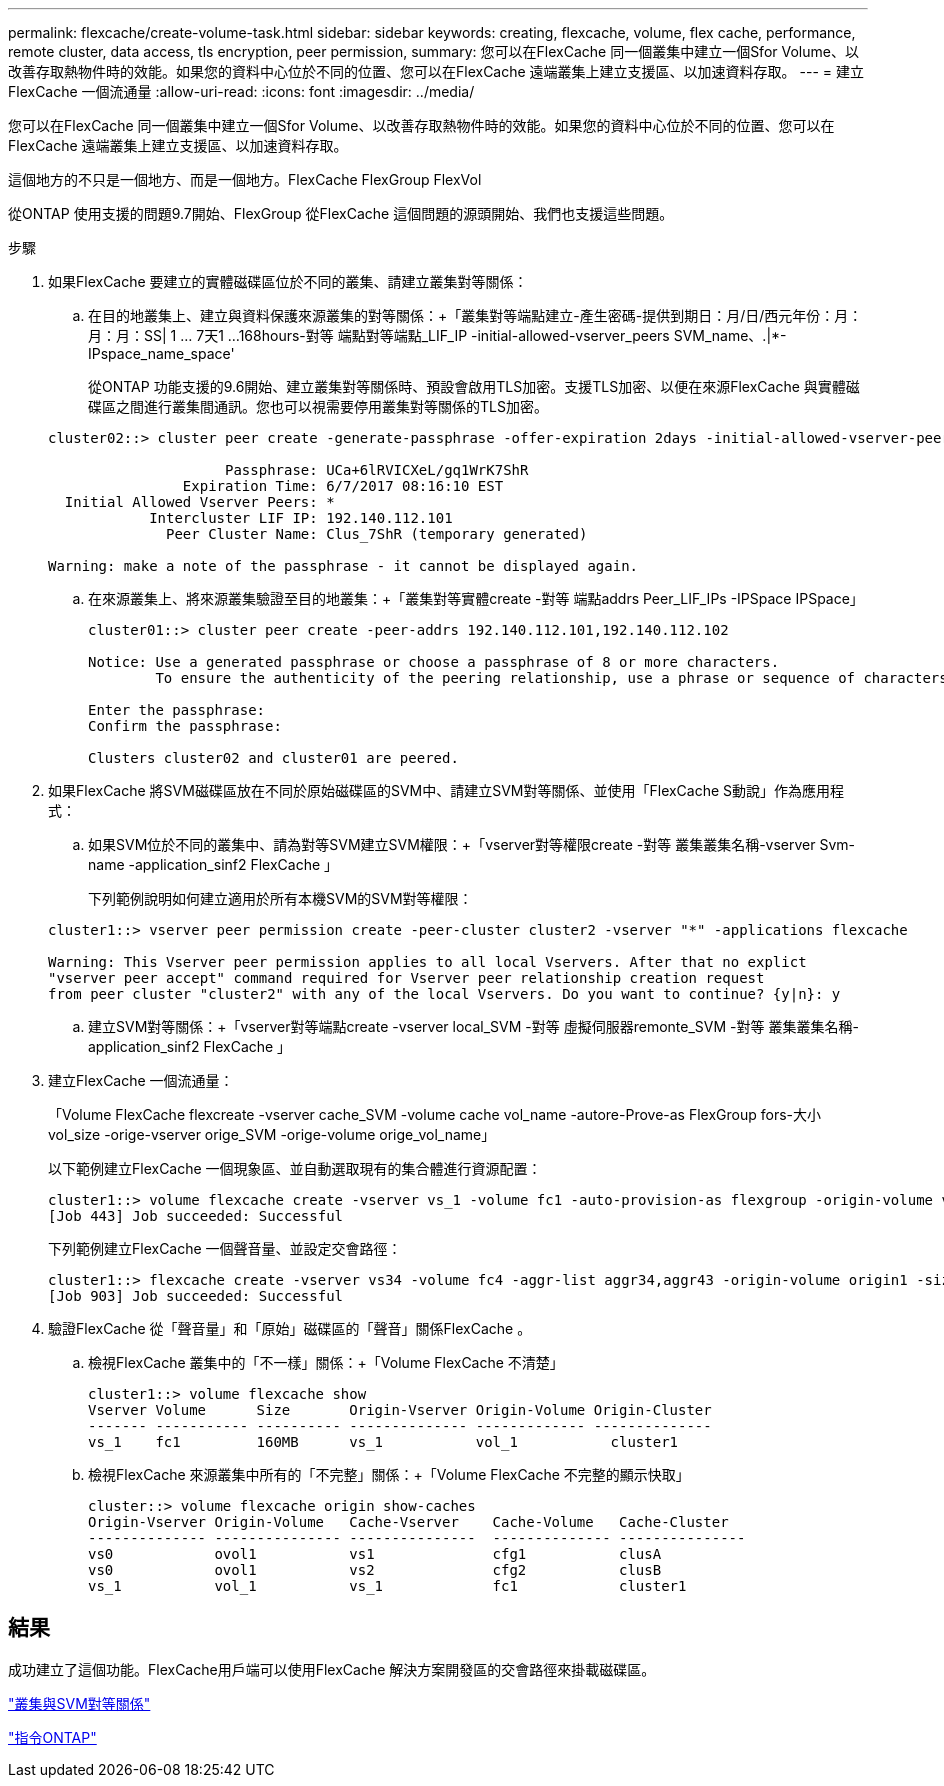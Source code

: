 ---
permalink: flexcache/create-volume-task.html 
sidebar: sidebar 
keywords: creating, flexcache, volume, flex cache, performance, remote cluster, data access, tls encryption, peer permission, 
summary: 您可以在FlexCache 同一個叢集中建立一個Sfor Volume、以改善存取熱物件時的效能。如果您的資料中心位於不同的位置、您可以在FlexCache 遠端叢集上建立支援區、以加速資料存取。 
---
= 建立FlexCache 一個流通量
:allow-uri-read: 
:icons: font
:imagesdir: ../media/


[role="lead"]
您可以在FlexCache 同一個叢集中建立一個Sfor Volume、以改善存取熱物件時的效能。如果您的資料中心位於不同的位置、您可以在FlexCache 遠端叢集上建立支援區、以加速資料存取。

這個地方的不只是一個地方、而是一個地方。FlexCache FlexGroup FlexVol

從ONTAP 使用支援的問題9.7開始、FlexGroup 從FlexCache 這個問題的源頭開始、我們也支援這些問題。

.步驟
. 如果FlexCache 要建立的實體磁碟區位於不同的叢集、請建立叢集對等關係：
+
.. 在目的地叢集上、建立與資料保護來源叢集的對等關係：+「叢集對等端點建立-產生密碼-提供到期日：月/日/西元年份：月：月：月：SS| 1 ... 7天1 ...168hours-對等 端點對等端點_LIF_IP -initial-allowed-vserver_peers SVM_name、.|*-IPspace_name_space'
+
從ONTAP 功能支援的9.6開始、建立叢集對等關係時、預設會啟用TLS加密。支援TLS加密、以便在來源FlexCache 與實體磁碟區之間進行叢集間通訊。您也可以視需要停用叢集對等關係的TLS加密。

+
[listing]
----
cluster02::> cluster peer create -generate-passphrase -offer-expiration 2days -initial-allowed-vserver-peers *

                     Passphrase: UCa+6lRVICXeL/gq1WrK7ShR
                Expiration Time: 6/7/2017 08:16:10 EST
  Initial Allowed Vserver Peers: *
            Intercluster LIF IP: 192.140.112.101
              Peer Cluster Name: Clus_7ShR (temporary generated)

Warning: make a note of the passphrase - it cannot be displayed again.
----
.. 在來源叢集上、將來源叢集驗證至目的地叢集：+「叢集對等實體create -對等 端點addrs Peer_LIF_IPs -IPSpace IPSpace」
+
[listing]
----
cluster01::> cluster peer create -peer-addrs 192.140.112.101,192.140.112.102

Notice: Use a generated passphrase or choose a passphrase of 8 or more characters.
        To ensure the authenticity of the peering relationship, use a phrase or sequence of characters that would be hard to guess.

Enter the passphrase:
Confirm the passphrase:

Clusters cluster02 and cluster01 are peered.
----


. 如果FlexCache 將SVM磁碟區放在不同於原始磁碟區的SVM中、請建立SVM對等關係、並使用「FlexCache S動說」作為應用程式：
+
.. 如果SVM位於不同的叢集中、請為對等SVM建立SVM權限：+「vserver對等權限create -對等 叢集叢集名稱-vserver Svm-name -application_sinf2 FlexCache 」
+
下列範例說明如何建立適用於所有本機SVM的SVM對等權限：

+
[listing]
----
cluster1::> vserver peer permission create -peer-cluster cluster2 -vserver "*" -applications flexcache

Warning: This Vserver peer permission applies to all local Vservers. After that no explict
"vserver peer accept" command required for Vserver peer relationship creation request
from peer cluster "cluster2" with any of the local Vservers. Do you want to continue? {y|n}: y
----
.. 建立SVM對等關係：+「vserver對等端點create -vserver local_SVM -對等 虛擬伺服器remonte_SVM -對等 叢集叢集名稱-application_sinf2 FlexCache 」


. 建立FlexCache 一個流通量：
+
「Volume FlexCache flexcreate -vserver cache_SVM -volume cache vol_name -autore-Prove-as FlexGroup fors-大小vol_size -orige-vserver orige_SVM -orige-volume orige_vol_name」

+
以下範例建立FlexCache 一個現象區、並自動選取現有的集合體進行資源配置：

+
[listing]
----
cluster1::> volume flexcache create -vserver vs_1 -volume fc1 -auto-provision-as flexgroup -origin-volume vol_1 -size 160MB -origin-vserver vs_1
[Job 443] Job succeeded: Successful
----
+
下列範例建立FlexCache 一個聲音量、並設定交會路徑：

+
[listing]
----
cluster1::> flexcache create -vserver vs34 -volume fc4 -aggr-list aggr34,aggr43 -origin-volume origin1 -size 400m -junction-path /fc4
[Job 903] Job succeeded: Successful
----
. 驗證FlexCache 從「聲音量」和「原始」磁碟區的「聲音」關係FlexCache 。
+
.. 檢視FlexCache 叢集中的「不一樣」關係：+「Volume FlexCache 不清楚」
+
[listing]
----
cluster1::> volume flexcache show
Vserver Volume      Size       Origin-Vserver Origin-Volume Origin-Cluster
------- ----------- ---------- -------------- ------------- --------------
vs_1    fc1         160MB      vs_1           vol_1           cluster1
----
.. 檢視FlexCache 來源叢集中所有的「不完整」關係：+「Volume FlexCache 不完整的顯示快取」
+
[listing]
----
cluster::> volume flexcache origin show-caches
Origin-Vserver Origin-Volume   Cache-Vserver    Cache-Volume   Cache-Cluster
-------------- --------------- ---------------  -------------- ---------------
vs0            ovol1           vs1              cfg1           clusA
vs0            ovol1           vs2              cfg2           clusB
vs_1           vol_1           vs_1             fc1            cluster1
----






== 結果

成功建立了這個功能。FlexCache用戶端可以使用FlexCache 解決方案開發區的交會路徑來掛載磁碟區。

link:../peering/index.html["叢集與SVM對等關係"]

http://docs.netapp.com/ontap-9/topic/com.netapp.doc.dot-cm-cmpr/GUID-5CB10C70-AC11-41C0-8C16-B4D0DF916E9B.html["指令ONTAP"]
